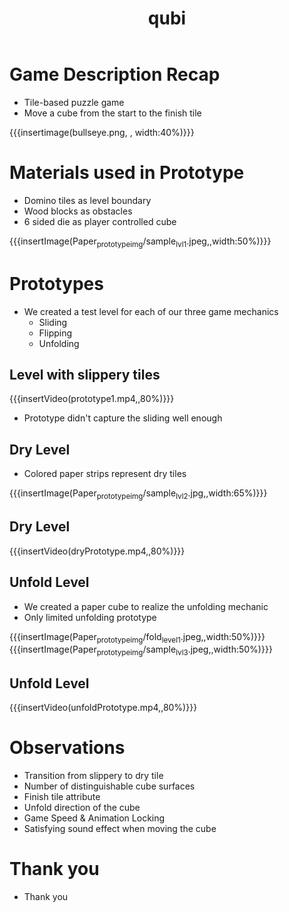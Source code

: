 * Game Description Recap
- Tile-based puzzle game
- Move a cube from the start to the finish tile
{{{insertimage(bullseye.png, , width:40%)}}}

* Materials used in Prototype
- Domino tiles as level boundary
- Wood blocks as obstacles
- 6 sided die as player controlled cube
{{{insertImage(Paper_prototype_img/sample_lvl_1.jpeg,,width:50%)}}}
* Prototypes
# kinda state what we used
# one prototype for one mechanic
# probably have prototype description & observation in one chapter
- We created a test level for each of our three game mechanics
  - Sliding
  - Flipping
  - Unfolding
** Level with slippery tiles
{{{insertVideo(prototype1.mp4,,80%)}}}
#+ATTR_REVEAL: :frag (fade-in)
- Prototype didn't capture the sliding well enough
** Dry Level
- Colored paper strips represent dry tiles
{{{insertImage(Paper_prototype_img/sample_lvl_2.jpg,,width:65%)}}}
** Dry Level
{{{insertVideo(dryPrototype.mp4,,80%)}}}
** Unfold Level
- We created a paper cube to realize the unfolding mechanic
- Only limited unfolding prototype
{{{insertImage(Paper_prototype_img/fold_level_1.jpeg,,width:50%)}}}
{{{insertImage(Paper_prototype_img/sample_lvl_3.jpeg,,width:50%)}}}
** Unfold Level
{{{insertVideo(unfoldPrototype.mp4,,80%)}}}
* Observations
#+ATTR_REVEAL: :frag (fade-in fade-in fade-in fade-in fade-in fade-in)
- Transition from slippery to dry tile
- Number of distinguishable cube surfaces
- Finish tile attribute
- Unfold direction of the cube
- Game Speed & Animation Locking
- Satisfying sound effect when moving the cube
* Thank you
- Thank you
* Meta Data                                                        :noexport:
#+title: qubi
#+reveal_root: https://cdn.jsdelivr.net/npm/reveal.js

** reveal settings
#+options: toc:nil num:nil
#+options: reveal_center:nil
#+reveal_plugins: (notes zoom)
#+reveal_theme: white
#+reveal_extra_css: extrastyle.css
#+reveal_title_slide_background: ../../images/title.png
#+reveal_init_options: slideNumber:"c/t"

** html templates
#+reveal_title_slide:  <br><br><br><br><h1>%t</h1><h4>Felix Brendel<br>Jonas Helms<br>Van Minh Pham</h4>
#+reveal_slide_header: <img class="tumlogo" src="../../images/tum.png"/>
#+reveal_slide_footer: <ul><li>Felix Brendel, Jonas Helms, Van Minh Pham</li><li>18.11.2020</li></ul>

** Macros
#+macro: insertImage #+html: <figure><img style="$3" src="../../images/$1" alt="$1"><figcaption>$2</figcaption></figure>
# usage: insertImage(pathToImage, imageCaption="", style="")
# usage: insertVideo(pathToVid, imageCaption="", width="")
#+macro: insertVideo #+html: <figure><video muted autoplay="true" loop width="$3"><source src="../../videos/$1" type="video/webm"></video><figcaption>$2</figcaption></figure>
